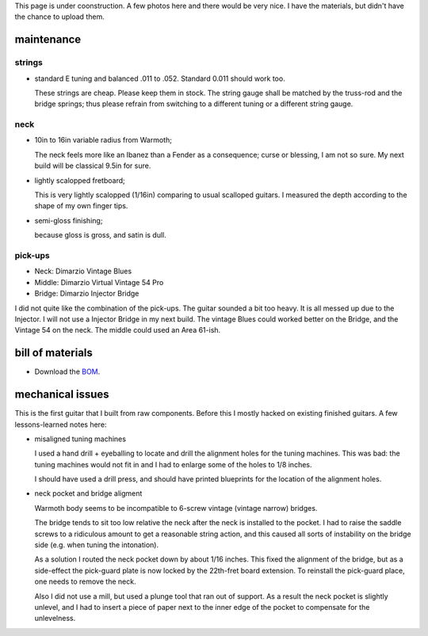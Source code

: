 .. title: documentation of prototype 1 mayfield ave
.. slug: prototype-1
.. date: 2020-02-17 21:14:25 UTC-08:00
.. tags: 
.. category: 
.. link: 
.. description: 
.. type: text

This page is under coonstruction. A few photos here and there would be
very nice. I have the materials, but didn't have the chance to upload them.

maintenance
===========

strings
-------

- standard E tuning and balanced .011 to .052. Standard 0.011 should work too.

  These strings are cheap. Please keep them in stock.
  The string gauge shall be matched by the truss-rod and the bridge springs; thus
  please refrain from switching to a different tuning or a different string gauge.


neck
----

- 10in to 16in variable radius from Warmoth;

  The neck feels more like an Ibanez than a Fender as a consequence; curse or
  blessing, I am not so sure. My next build will be classical 9.5in for sure.


- lightly scalopped fretboard;

  This is very lightly scalopped (1/16in) comparing to usual scalloped guitars.
  I measured the depth according to the shape of my own finger tips.

- semi-gloss finishing;

  because gloss is gross, and satin is dull.


pick-ups
--------

- Neck:   Dimarzio Vintage Blues

- Middle: Dimarzio Virtual Vintage 54 Pro

- Bridge: Dimarzio Injector Bridge

I did not quite like the combination of the pick-ups. The guitar sounded a bit
too heavy. It is all messed up due to the Injector.
I will not use a Injector Bridge in my next build.
The vintage Blues could worked better on the Bridge, and the Vintage 54 on the neck.
The middle could used an Area 61-ish.


bill of materials
=================

- Download the `BOM`_.

.. _BOM: https://docs.google.com/spreadsheets/d/e/2PACX-1vT8pwLlhzc5C7E8NmYcyhnu3c4VMZsfKCT2BCUys1rAucz0v50oIhbknKD2gLUFftqcZGfAqYIrxTOd/pub?gid=0&single=true&output=pdf



mechanical issues
=================

This is the first guitar that I built from raw components. Before this I mostly hacked on
existing finished guitars. A few lessons-learned notes here:

- misaligned tuning machines

  I used a hand drill + eyeballing to locate and drill the alignment holes for the tuning machines.
  This was bad: the tuning machines would not fit in and I had to enlarge some of the holes to 1/8 inches.

  I should have used a drill press, and should have printed blueprints for the location of the alignment holes.

- neck pocket and bridge aligment

  Warmoth body seems to be incompatible to 6-screw vintage (vintage narrow) bridges.

  The bridge tends to sit too low relative the neck after the neck is installed to the pocket.
  I had to raise the saddle screws to a ridiculous amount to get a reasonable string action, and this caused
  all sorts of instability on the bridge side (e.g. when tuning the intonation).

  As a solution I routed the neck pocket down by about 1/16 inches. This fixed the alignment of the bridge,
  but as a side-effect the pick-guard plate is now locked by the 22th-fret board extension.
  To reinstall the pick-guard place, one needs to remove the neck.

  Also I did not use a mill, but used a plunge tool that ran out of support. As a result the neck pocket is
  slightly unlevel, and I had to insert a piece of paper next to the inner edge of the pocket to compensate
  for the unlevelness.

